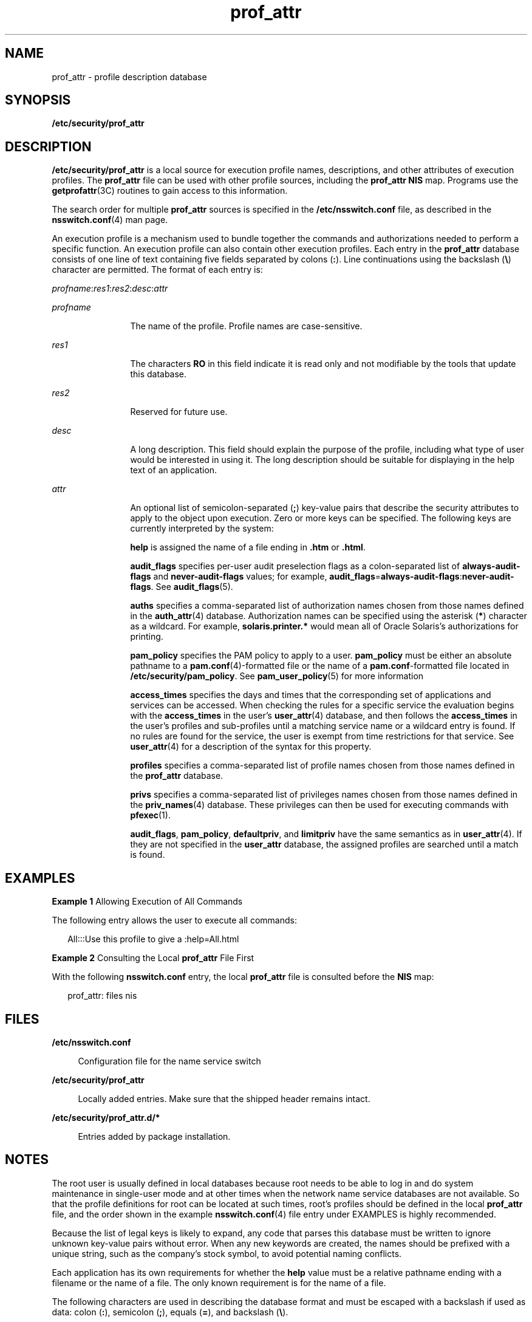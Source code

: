 '\" te
.\" Copyright (c) 2008, 2013, Oracle and/or its affiliates. All rights reserved.
.TH prof_attr  4 "10 Apr 2012" "SunOS 5.11" "File Formats"
.SH NAME
prof_attr \- profile description database
.SH SYNOPSIS
.LP
.nf
\fB/etc/security/prof_attr\fR
.fi

.SH DESCRIPTION
.sp
.LP
\fB/etc/security/prof_attr\fR is a local source for execution profile names, descriptions, and other attributes of execution profiles. The \fBprof_attr\fR file can be used with other profile sources, including the \fBprof_attr\fR \fBNIS\fR map. Programs use the \fBgetprofattr\fR(3C) routines to gain access to this information.
.sp
.LP
The search order for multiple \fBprof_attr\fR sources is specified in the \fB/etc/nsswitch.conf\fR file, as described in the \fBnsswitch.conf\fR(4) man page.
.sp
.LP
An execution profile is a mechanism used to bundle together the commands and authorizations needed to perform a specific function. An execution profile can also contain other execution profiles. Each entry in the \fBprof_attr\fR database consists of one line of text containing five fields separated by colons (\fB:\fR). Line continuations using the backslash (\fB\e\fR) character are permitted. The format of each entry is:
.sp
.LP
\fIprofname\fR:\fIres1\fR:\fIres2\fR:\fIdesc\fR:\fIattr\fR
.sp
.ne 2
.mk
.na
\fB\fIprofname\fR\fR
.ad
.RS 12n
.rt  
The name of the profile. Profile names are case-sensitive.
.RE

.sp
.ne 2
.mk
.na
\fB\fIres1\fR\fR
.ad
.RS 12n
.rt  
The characters \fBRO\fR in this field indicate it is read only and not modifiable by the tools that update this database. 
.RE

.sp
.ne 2
.mk
.na
\fB\fIres2\fR\fR
.ad
.RS 12n
.rt  
Reserved for future use.
.RE

.sp
.ne 2
.mk
.na
\fB\fIdesc\fR\fR
.ad
.RS 12n
.rt  
A long description. This field should explain the purpose of the profile, including what type of user would be interested in using it. The long description should be suitable for displaying in the help text of an application.
.RE

.sp
.ne 2
.mk
.na
\fB\fIattr\fR\fR
.ad
.RS 12n
.rt  
An optional list of semicolon-separated (\fB;\fR) key-value pairs that describe the security attributes to apply to the object upon execution. Zero or more keys can be specified. The following keys are currently interpreted by the system:
.sp
\fBhelp\fR is assigned the name of a file ending in \fB\&.htm\fR or \fB\&.html\fR.
.sp
\fBaudit_flags\fR specifies per-user audit preselection flags as a colon-separated list of \fBalways-audit-flags\fR and \fBnever-audit-flags\fR values; for example, \fBaudit_flags\fR=\fBalways-audit-flags\fR:\fBnever-audit-flags\fR. See \fBaudit_flags\fR(5).
.sp
\fBauths\fR specifies a comma-separated list of authorization names chosen from those names defined in the \fBauth_attr\fR(4) database. Authorization names can be specified using the asterisk (\fB*\fR) character as a wildcard. For example, \fBsolaris.printer.*\fR would mean all of Oracle Solaris's authorizations for printing.
.sp
\fBpam_policy\fR specifies the PAM policy to apply to a user. \fBpam_policy\fR must be either an absolute pathname to a \fBpam.conf\fR(4)-formatted file or the name of a \fBpam.conf\fR-formatted file located in \fB/etc/security/pam_policy\fR. See \fBpam_user_policy\fR(5) for more information
.sp
\fBaccess_times\fR specifies the days and times that the corresponding set of applications and services can be accessed. When checking the rules for a specific service the evaluation begins with the \fBaccess_times\fR in the user's \fBuser_attr\fR(4) database, and then follows the \fBaccess_times\fR in the user's profiles and sub-profiles until a matching service name or a wildcard entry is found. If no rules are found for the service, the user is exempt from time restrictions for that service. See \fBuser_attr\fR(4) for a description of the syntax for this property.
.sp
\fBprofiles\fR specifies a comma-separated list of profile names chosen from those names defined in the \fBprof_attr\fR database.
.sp
\fBprivs\fR specifies a comma-separated list of privileges names chosen from those names defined in the \fBpriv_names\fR(4) database. These privileges can then be used for executing commands with \fBpfexec\fR(1).
.sp
\fBaudit_flags\fR, \fBpam_policy\fR, \fBdefaultpriv\fR, and \fBlimitpriv\fR have the same semantics as in \fBuser_attr\fR(4). If they are not specified in the \fBuser_attr\fR database, the assigned profiles are searched until a match is found.
.RE

.SH EXAMPLES
.LP
\fBExample 1 \fRAllowing Execution of All Commands
.sp
.LP
The following entry allows the user to execute all commands:

.sp
.in +2
.nf
All:::Use this profile to give a :help=All.html
.fi
.in -2
.sp

.LP
\fBExample 2 \fRConsulting the Local \fBprof_attr\fR File First
.sp
.LP
With the following \fBnsswitch.conf\fR entry, the local \fBprof_attr\fR file is consulted before the \fBNIS\fR map:

.sp
.in +2
.nf
prof_attr: files nis
.fi
.in -2
.sp

.SH FILES
.sp
.ne 2
.mk
.na
\fB\fB/etc/nsswitch.conf\fR\fR
.ad
.sp .6
.RS 4n
Configuration file for the name service switch
.RE

.sp
.ne 2
.mk
.na
\fB\fB/etc/security/prof_attr\fR\fR
.ad
.sp .6
.RS 4n
Locally added entries. Make sure that the shipped header remains intact.
.RE

.sp
.ne 2
.mk
.na
\fB\fB/etc/security/prof_attr.d/*\fR\fR
.ad
.sp .6
.RS 4n
Entries added by package installation.
.RE

.SH NOTES
.sp
.LP
The root user is usually defined in local databases because root needs to be able to log in and do system maintenance in single-user mode and at other times when the network name service databases are not available. So that the profile definitions for root can be located at such times, root's profiles should be defined in the local \fBprof_attr\fR file, and the order shown in the example \fBnsswitch.conf\fR(4) file entry under EXAMPLES is highly recommended.
.sp
.LP
Because the list of legal keys is likely to expand, any code that parses this database must be written to ignore unknown key-value pairs without error. When any new keywords are created, the names should be prefixed with a unique string, such as the company's stock symbol, to avoid potential naming conflicts.
.sp
.LP
Each application has its own requirements for whether the \fBhelp\fR value must be a relative pathname ending with a filename or the name of a file. The only known requirement is for the name of a file.
.sp
.LP
The following characters are used in describing the database format and must be escaped with a backslash if used as data: colon (\fB:\fR), semicolon (\fB;\fR), equals (\fB=\fR), and backslash (\fB\e\fR).
.sp
.LP
The following authorizations are required to set various fields:
.sp
.in +2
.nf
prof        	namename of profile        solaris.profile.manage
desc        	description of profile     solaris.profile.manage
help        	html help file name        solaris.profile.manage
            	of profile
audit_flags 	audit preselection flags   solaris.audit.assign
auths       	authorizations granted     solaris.auth.assign/delegate
pam_policy  	PAM policy applied         solaris.account.setpolicy
access_times	PAM time policy           		solaris.account.setpolicy
profiles    	profiles granted           solaris.profile.assign/delegate
privs       	privileges granted         solaris.privilege.assign/delegate
limitpriv   	the limit set of           solaris.privilege.assign/delegate
            	privileges for the 
            	command process
defaultpriv  	the inheritable set of    	solaris.privilege.assign/delegate
             	privileges for the 
             	command process
.fi
.in -2
.sp

.sp
.LP
The value of \fBlimitpriv\fR that can be set by an authorized user for a given command is limited to the \fBlimitpriv\fR privileges that are granted to the user.
.sp
.LP
The value of the \fBdefaultpriv\fR that can be set by an authorized user for a given command is limited to the \fBdefaultpriv\fR privileges granted to the user.
.sp
.LP
The \fBsolaris.auth.assign\fR authorization allows the authorized user to grant any authorization to another user. The \fBsolaris.auth.delegate\fR allows the authorized user to grant only the user's authorizations to another user. The same principle applies to profiles, privileges.
.SH SEE ALSO
.sp
.LP
\fBauths\fR(1), \fBpfexec\fR(1), \fBprofiles\fR(1), \fBgetauthattr\fR(3C), \fBgetprofattr\fR(3C), \fBgetuserattr\fR(3C), \fBauth_attr\fR(4), \fBexec_attr\fR(4), \fBpriv_names\fR(4), \fBuser_attr\fR(4), \fBaudit_flags\fR(5), \fBpam_user_policy\fR(5)
